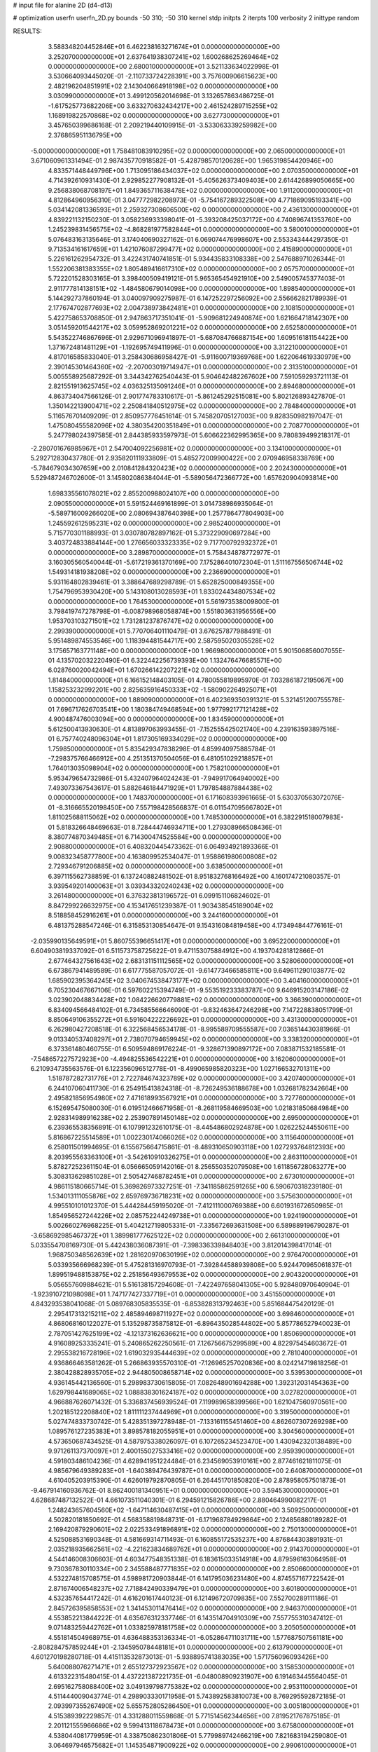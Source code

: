# input file for alanine 2D (d4-d13)

# optimization
userfn       userfn_2D.py
bounds       -50 310; -50 310
kernel       stdp
initpts      2
iterpts      100
verbosity    2
inittype     random

RESULTS:
  3.588348204452846E+01  6.462238163271674E+01  0.000000000000000E+00       3.252070000000000E+01
  2.637641938307241E+02  1.600268625269464E+02  0.000000000000000E+00       2.680010000000000E+01       3.521133634022998E-01  3.530664093445020E-01      -2.110733724228391E+00  3.757600906615623E+00
  2.482196204851991E+02  2.143040664918198E+02  0.000000000000000E+00       3.030990000000000E+01       3.499120562014698E-01  3.132657863486725E-01      -1.617525773682206E+00  3.633270632434217E+00
  2.461524289715255E+02  1.168919822570868E+02  0.000000000000000E+00       3.627730000000000E+01       3.457650399686168E-01  2.209219440109915E-01      -3.533063339259982E+00  2.376865951136795E+00
 -5.000000000000000E+01  1.758481083910295E+02  0.000000000000000E+00       2.065000000000000E+01       3.671060961331494E-01  2.987435770918582E-01      -5.428798570120628E+00  1.965319854420946E+00
  4.833571448449796E+00  1.713095186434037E+02  0.000000000000000E+00       2.070350000000000E+01       4.714392610931430E-01  2.929852277908132E-01      -5.405626373409403E+00  2.614426899050665E+00
  9.256838068708197E+01  1.849365711638478E+02  0.000000000000000E+00       1.911200000000000E+01       4.812864960956310E-01  3.047772982208973E-01      -5.754167289322508E+00  4.771869095193341E+00
  5.034142081336593E+01  2.259327308606500E+02  0.000000000000000E+00       2.436130000000000E+01       4.839221132150230E-01  3.058236933398041E-01      -5.393208425037172E+00  4.740896741353760E+00
  1.245239831456575E+02 -4.868281977582844E+01  0.000000000000000E+00       3.580010000000000E+01       5.076483163135646E-01  3.174040690327162E-01       6.069074476998607E+00  2.553343444297350E-01
  9.713534161617659E+01  1.421076087299477E+02  0.000000000000000E+00       2.415890000000000E+01       5.226161262954732E-01  3.422431740741851E-01       5.934435833108338E+00  2.547688971026344E-01
  1.552206381383355E+02  1.805489416617310E+02  0.000000000000000E+00       2.057570000000000E+01       5.722201528303165E-01  3.398400509419121E-01       5.965365454921910E+00  2.549005745377403E-01
  2.911777814138151E+02 -1.484580679014098E+00  0.000000000000000E+00       1.898540000000000E+01       5.144292737860194E-01  3.040097909275987E-01       6.147252297256092E+00  2.556662821789939E-01
  2.177674702877693E+02  2.004738973842481E+01  0.000000000000000E+00       2.108150000000000E+01       5.422758653708850E-01  2.947863717351041E-01      -5.909681224940874E+00  1.621664718142307E+00
  3.051459201544217E+02  3.059952869201221E+02  0.000000000000000E+00       2.652580000000000E+01       5.543522746867696E-01  2.929671096941897E-01      -5.687084766887154E+00  1.609516181154422E+00
  1.371672481481129E+01 -1.192695749411996E-01  0.000000000000000E+00       3.312210000000000E+01       4.817016585833040E-01  3.258430686958427E-01      -5.911600719369768E+00  1.622064619330979E+00
  2.390145301464360E+02 -2.207003019714947E+01  0.000000000000000E+00       2.313510000000000E+01       5.005558925687292E-01  3.344342762540443E-01       5.904642482267602E+00  7.591059293721113E-01
  2.821551913625745E+02  4.036325135091246E+01  0.000000000000000E+00       2.894680000000000E+01       4.863734047566126E-01  2.901774783310617E-01      -5.861245292515081E+00  5.802126893427870E-01
  1.350142213900471E+02  2.250841840512975E+02  0.000000000000000E+00       2.784840000000000E+01       5.116576701409209E-01  2.850957776451614E-01       5.745820705127003E+00  9.828350982197047E-01
  1.475080455582096E+02  4.380354200351849E+01  0.000000000000000E+00       2.708770000000000E+01       5.247798024397585E-01  2.844385933597973E-01       5.606622362995365E+00  9.780839499218317E-01
 -2.280701676985967E+01  2.547004092256981E+02  0.000000000000000E+00       3.134100000000000E+01       5.292712830437780E-01  2.935820111933809E-01       5.485272009900422E+00  2.070946958338769E+00
 -5.784679034307659E+00  2.010841284320423E+02  0.000000000000000E+00       2.202430000000000E+01       5.529487246702600E-01  3.145802086384044E-01      -5.589056472366772E+00  1.657620904093814E+00
  1.698335561078021E+02  2.855200988024107E+00  0.000000000000000E+00       2.090550000000000E+01       5.591524469161899E-01  3.014738986935064E-01      -5.589716009266020E+00  2.080694387640398E+00
  1.257786477804903E+00  1.245592612595231E+02  0.000000000000000E+00       2.985240000000000E+01       5.715770301188993E-01  3.030780782897162E-01       5.373229090697284E+00  3.403724833884144E+00
  1.276656033323335E+02  9.717700792932372E+01  0.000000000000000E+00       3.289870000000000E+01       5.758434878772977E-01  3.160305560540044E-01      -5.617219361370169E+00  7.175286401072304E-01
  1.511167556506744E+02  1.549314181938208E+02  0.000000000000000E+00       2.236690000000000E+01       5.931164802839461E-01  3.388647689298789E-01       5.652825000849355E+00  1.754796953930420E+00
  5.143108013028593E+01  1.833024434807534E+02  0.000000000000000E+00       1.764530000000000E+01       5.561973538009800E-01  3.798419747278798E-01      -6.008798968058874E+00  1.551803631956556E+00
  1.953703103271501E+02  1.731281237876747E+02  0.000000000000000E+00       2.299390000000000E+01       5.770706401110479E-01  3.676257877988491E-01       5.951489874553546E+00  1.118394481544717E+00
  2.587595020305528E+02  3.175657163771148E+00  0.000000000000000E+00       1.966980000000000E+01       5.901506856007055E-01  4.135702032220490E-01       6.322442256739393E+00  1.132476476685571E+00
  6.028760020042494E+01  1.670266142207221E+02  0.000000000000000E+00       1.814840000000000E+01       6.166152148403105E-01  4.780055819895970E-01       7.032861872195067E+00  1.158253232992201E+00
  2.825635916450333E+02 -1.580902264925071E+01  0.000000000000000E+00       1.889090000000000E+01       6.402369350391321E-01  5.321451200755578E-01       7.696717626703541E+00  1.180384749468594E+00
  1.977992177121428E+02  4.900487476003094E+00  0.000000000000000E+00       1.834590000000000E+01       5.612500413930630E-01  4.813897063993455E-01      -7.152555425021740E+00  4.239163593897516E-01
  6.757740248096304E+01  1.817305169334029E+02  0.000000000000000E+00       1.759850000000000E+01       5.835429347838298E-01  4.859940975885784E-01      -7.298375766466912E+00  4.251351370504056E-01
  6.481051029218857E+01  1.764013035098904E+02  0.000000000000000E+00       1.758210000000000E+01       5.953479654732986E-01  5.432407964024243E-01      -7.949917064940002E+00  7.493073367543617E-01
  5.882646184471929E+01  1.797854887884438E+02  0.000000000000000E+00       1.748370000000000E+01       6.171608393961665E-01  5.630370563072076E-01      -8.316665520198450E+00  7.557198428566837E-01
  6.011547095667802E+01  1.811025688115062E+02  0.000000000000000E+00       1.748530000000000E+01       6.382291518007983E-01  5.818326648469663E-01       8.728444746934711E+00  1.279308966508436E-01
  8.380774870349485E+01  6.714300474525584E+00  0.000000000000000E+00       2.908800000000000E+01       6.408320445473362E-01  6.064934921893366E-01       9.008323458777800E+00  4.163809952534047E-01
  1.958861980600808E+02  2.729346791206885E+02  0.000000000000000E+00       3.638500000000000E+01       6.397115562738859E-01  6.137240882481502E-01       8.951832768166492E+00  4.160174721080357E-01
  3.939549201400063E+01  3.039343320240243E+02  0.000000000000000E+00       3.261480000000000E+01       6.376323813196572E-01  6.099151106824602E-01       8.847299226632975E+00  4.153417651239387E-01
  1.903438545189004E+02  8.518858452916261E+01  0.000000000000000E+00       3.244160000000000E+01       6.481375288547246E-01  6.315853130854647E-01       9.154316084819458E+00  4.173494844776161E-01
 -2.035990135649591E+01  5.860755396651417E+01  0.000000000000000E+00       3.695220000000000E+01       6.604903819337092E-01  6.511573758725622E-01       9.471153075884912E+00  4.193704281812866E-01
  2.677464327561643E+02  2.683131151112565E+02  0.000000000000000E+00       3.528060000000000E+01       6.673867941489589E-01  6.617775587057072E-01      -9.614773466585811E+00  9.649611290103877E-02
  1.685902395364245E+02  3.040674538473177E+02  0.000000000000000E+00       3.404160000000000E+01       6.705230467667106E-01  6.597602215394749E-01      -9.553519233383787E+00  9.646915203147186E-02
  3.023902048834428E+02  1.084226620779881E+02  0.000000000000000E+00       3.366390000000000E+01       6.834094566484102E-01  6.734585566646090E-01      -9.832463647246298E+00  7.147228838051799E-01
  8.850649106355272E+01  6.591604222226692E+01  0.000000000000000E+00       3.431300000000000E+01       6.262980427208518E-01  6.322568456534178E-01      -8.995589709555587E+00  7.036514430381966E-01
  9.013340537408297E+01  2.738070794659945E+02  0.000000000000000E+00       3.338320000000000E+01       6.373361480460755E-01  6.509594869176224E-01      -9.328671390897172E+00  7.083871532185581E-01
 -7.548657227572923E+00 -4.494825536542221E+01  0.000000000000000E+00       3.162060000000000E+01       6.210934735563576E-01  6.122356096512778E-01      -8.499065985820323E+00  1.027166532701311E+00
  1.518787282731776E+01  2.722784674323789E+02  0.000000000000000E+00       3.420740000000000E+01       6.244107060411730E-01  6.254915413824318E-01      -8.726249536188678E+00  1.032681782342664E+00
  2.495821856954980E+02  7.471618993567921E+01  0.000000000000000E+00       3.727760000000000E+01       6.152695475080030E-01  6.019512466671958E-01      -8.268119584669503E+00  1.021831850684984E+00
  2.928314989916238E+02  2.253907891450148E+02  0.000000000000000E+00       2.695000000000000E+01       6.239365538356891E-01  6.107991232610175E-01      -8.445486802924878E+00  1.026225244550611E+00
  5.816867225514589E+01  1.002230174066026E+02  0.000000000000000E+00       3.115640000000000E+01       6.258011501994695E-01  6.155675664715861E-01      -8.489310650903118E+00  1.027293764812393E+00
  8.203955563363100E+01 -3.542610910326275E+01  0.000000000000000E+00       2.863110000000000E+01       5.878272523611504E-01  6.056665059142016E-01       8.256550352079508E+00  1.611856728063277E+00
  5.308313629851028E+01  2.505427468782451E+01  0.000000000000000E+00       2.673010000000000E+01       4.986115180665714E-01  5.369826973327251E-01      -7.341185862591265E+00  6.590670318239180E-01
  1.534013111055876E+02  2.659769736718231E+02  0.000000000000000E+00       3.575630000000000E+01       4.995510101012370E-01  5.444284459195020E-01      -7.412111000769388E+00  6.601931672650985E-01
  1.854956527244226E+02  2.085752244249738E+01  0.000000000000000E+00       1.924190000000000E+01       5.002660276968225E-01  5.404212719805331E-01      -7.335672693631508E+00  6.589889196790287E-01
 -3.658692985467372E+01  1.389981777625122E+02  0.000000000000000E+00       2.661310000000000E+01       5.033554708169730E-01  5.442438036087391E-01      -7.398336339848403E+00  3.812014398417014E-01
  1.968750348562639E+02  1.281620970630199E+02  0.000000000000000E+00       2.976470000000000E+01       5.033935666968239E-01  5.475281316970793E-01      -7.392844588939808E+00  5.924470965061837E-01
  1.899519488153875E+02  2.251856493679553E+02  0.000000000000000E+00       2.904320000000000E+01       5.056557609884621E-01  5.516138157294608E-01      -7.422497658041305E+00  5.928480970640904E-01
 -1.923910721098098E+01  1.747177427337719E+01  0.000000000000000E+00       3.451550000000000E+01       4.843293538041068E-01  5.089768305835535E-01      -6.853828313792463E+00  5.851684475420129E-01
  2.295417313215211E+02  2.485894698711927E+02  0.000000000000000E+00       3.698460000000000E+01       4.868068160122027E-01  5.135298735875812E-01      -6.896435028544802E+00  5.857786527940023E-01
  2.787051427625199E+02 -4.121373162636621E+00  0.000000000000000E+00       1.850690000000000E+01       4.916089253335241E-01  5.240865262250561E-01       7.126756675299589E+00  4.822975454603672E-01
  2.295538216728196E+02  1.619032935444639E+02  0.000000000000000E+00       2.781040000000000E+01       4.936866463581262E-01  5.266863935570310E-01      -7.126965257020836E+00  8.024214719818256E-01
  2.380428828935705E+02  2.944805008658714E+02  0.000000000000000E+00       3.539530000000000E+01       4.936145442136560E-01  5.298983730615805E-01       7.082648901694288E+00  1.392312031454363E+00
  1.629798441689065E+02  1.088838301624187E+02  0.000000000000000E+00       3.027820000000000E+01       4.966887626071432E-01  5.336837456939524E-01       7.119989658399566E+00  1.621047560970561E+00
  1.202185122208840E+02  1.811111237444969E+01  0.000000000000000E+00       3.319500000000000E+01       5.027474833730742E-01  5.428351397278948E-01      -7.133161155451460E+00  4.862607307269298E+00
  1.089576127235383E+01  3.898578182055951E+01  0.000000000000000E+00       3.304560000000000E+01       4.573650687434525E-01  4.587975338026097E-01       6.107265234523470E+00  1.430942320138489E+00
  9.971261137370097E+01  2.400155027533416E+02  0.000000000000000E+00       2.959390000000000E+01       4.591803486104236E-01  4.628941951224484E-01       6.234569053910161E+00  2.877461621811075E-01
  4.985679649389283E+01 -1.640389476439787E+01  0.000000000000000E+00       2.640870000000000E+01       4.610405203915390E-01  4.626019792870805E-01       6.264451701850820E+00  2.878958057501873E-01
 -9.467914160936762E-01  8.862400181340951E+01  0.000000000000000E+00       3.594530000000000E+01       4.628687487132522E-01  4.661073511040301E-01       6.294591215826786E+00  2.880464990082217E-01
  1.248243657604560E+02 -1.647114630487415E+01  0.000000000000000E+00       3.509250000000000E+01       4.502820181850692E-01  4.568358819848731E-01      -6.171968784929864E+00  2.124856880189282E-01
  2.169420879290601E+02  2.022533491896891E+02  0.000000000000000E+00       2.750130000000000E+01       4.525088531690348E-01  4.581669314711493E-01       6.160855172535237E+00  4.876844303891931E-01
  2.035218935662561E+02 -4.221623834689762E+01  0.000000000000000E+00       2.914370000000000E+01       4.544146008306603E-01  4.603477548351338E-01       6.183615033514918E+00  4.879596163064958E-01
  9.730367830110334E+00  2.345588487771835E+02  0.000000000000000E+00       2.850660000000000E+01       4.532274815708575E-01  4.598981720903844E-01       6.141795036231480E+00  4.874557167722542E-01
  2.871674006548237E+02  7.718842490339479E+01  0.000000000000000E+00       3.601800000000000E+01       4.532357654417242E-01  4.616201617440123E-01       6.121496720709835E+00  7.552700289111186E-01
  2.845726395858553E+02  1.341453011476414E+02  0.000000000000000E+00       2.946370000000000E+01       4.553852213844222E-01  4.635676312337746E-01       6.143514704910309E+00  7.557755310347412E-01
  9.071483259442762E+01  1.033825978181758E+02  0.000000000000000E+00       3.205050000000000E+01       4.551814504968975E-01  4.636488353136334E-01      -6.052864711031711E+00  1.577687507561181E+00
 -2.808284757859244E+01 -2.134595078448181E+01  0.000000000000000E+00       2.613790000000000E+01       4.601270198280718E-01  4.415113532873013E-01      -5.938895741383035E+00  1.571756096093426E+00
  5.640088076271471E+01  2.655127372923567E+02  0.000000000000000E+00       3.158530000000000E+01       4.613322315480415E-01  4.437221387221735E-01      -6.048008909231907E+00  6.191463445564045E-01
  2.695162758088400E+02  3.049139798775382E+02  0.000000000000000E+00       2.953110000000000E+01       4.511444009043774E-01  4.298903330171958E-01       5.743892583810073E+00  8.769295592872185E-01
  2.093997355267490E+02  5.655752805286450E+01  0.000000000000000E+00       3.005180000000000E+01       4.515389392229857E-01  4.331288011559868E-01       5.771514562344656E+00  7.819521767875185E-01
  2.201121555966686E+02  9.599413118678473E+01  0.000000000000000E+00       3.675800000000000E+01       4.538044081779959E-01  4.338750862301806E-01       5.779989742466219E+00  7.821683194259080E-01
  3.064697946575682E+01  1.145354871900922E+02  0.000000000000000E+00       2.990610000000000E+01       4.546380241698850E-01  4.354213651307266E-01       5.786362408262928E+00  7.823306354372064E-01
  3.029141284014427E+02  2.646815075974522E+02  0.000000000000000E+00       3.131300000000000E+01       4.584408227860602E-01  4.319574556506264E-01      -5.748835968481147E+00  1.059292586488968E+00
  1.544978304584592E+02  7.572052850816023E+01  0.000000000000000E+00       3.092190000000000E+01       4.546429962059305E-01  4.314228425528864E-01      -5.714893113302374E+00  1.058032594731804E+00
  2.779008553622378E+02  1.939088827455460E+02  0.000000000000000E+00       2.387660000000000E+01       4.553840495298867E-01  4.338653377434482E-01      -5.732165468049857E+00  1.058676802240879E+00
  1.224551646560657E+02  2.679066787076941E+02  0.000000000000000E+00       3.578920000000000E+01       4.589563813656308E-01  4.331207782671677E-01      -5.746792879392025E+00  1.059221031317254E+00
 -3.662697452581159E+01  2.182604112778775E+02  0.000000000000000E+00       2.440690000000000E+01       4.608791881131078E-01  4.348921025187674E-01       5.542616639747619E+00  3.686507886500943E+00
  1.183259574380757E+02  5.833067632138332E+01  0.000000000000000E+00       3.333910000000000E+01       4.631939195053311E-01  4.360008525659227E-01      -5.774694594380842E+00  1.335640602896245E+00
  1.910295915961333E+02  7.093676929843526E+00  0.000000000000000E+00       1.829880000000000E+01       4.664140483536379E-01  4.376260840319153E-01       5.788941333497490E+00  1.762381397889331E+00
  8.659763662812590E+01  3.776618419366726E+01  0.000000000000000E+00       3.295640000000000E+01       4.548110167409836E-01  4.197513342823846E-01       5.637730564565269E+00  6.320714584552609E-01
  1.656508146006588E+02 -2.906651786843285E+01  0.000000000000000E+00       2.919180000000000E+01       4.554982574505182E-01  4.200826903961982E-01       5.688730163475394E+00  1.578199571726723E-01
  2.702292465567911E+02  1.005041472257102E+02  0.000000000000000E+00       3.683640000000000E+01       4.566509462715273E-01  4.211076265044876E-01      -5.459624561782721E+00  2.792628865016182E+00
 -4.757738349852665E+01  4.027684394533266E+01  0.000000000000000E+00       3.238540000000000E+01       4.531509100114428E-01  4.209239678093063E-01      -5.416386585855263E+00  2.789136345712619E+00
  1.879528000071749E+01 -3.163701522457684E+01  0.000000000000000E+00       3.334170000000000E+01       4.471980711715319E-01  4.290453617335211E-01      -5.446879655708135E+00  2.791616243279512E+00
 -2.794938230643971E+01  2.847140651512489E+02  0.000000000000000E+00       3.159370000000000E+01       4.480859080291061E-01  4.313866626062000E-01      -5.606118787942252E+00  1.316835489711227E+00
  1.328826708925778E+02  1.287516527243530E+02  0.000000000000000E+00       2.772990000000000E+01       4.492791902540956E-01  4.335583272692658E-01      -5.635319451769835E+00  1.318231166512379E+00
  1.248615644809223E+02  1.657059228273198E+02  0.000000000000000E+00       2.127310000000000E+01       4.515020235301469E-01  4.343994212457399E-01      -5.660158769751009E+00  1.319413621742915E+00
 -3.143069487267551E+01  9.013605363616679E+01  0.000000000000000E+00       3.630970000000000E+01       4.535178034323560E-01  4.352497757267568E-01      -5.681384580660908E+00  1.320420445057584E+00
  1.630414848815828E+02  2.385881402485505E+02  0.000000000000000E+00       3.092180000000000E+01       4.544551130910476E-01  4.368064906409878E-01      -5.606614443328157E+00  2.402365023338771E+00
  1.725469960812981E+02  2.058034065007328E+02  0.000000000000000E+00       2.368710000000000E+01       4.549403679127514E-01  4.392893466226815E-01      -5.632623254771566E+00  2.404283689073286E+00
  6.935264928289965E+01  2.973732694545478E+02  0.000000000000000E+00       3.140100000000000E+01       4.432113208836923E-01  4.393650374311484E-01       5.502921748703672E+00  2.577426767716859E+00
  6.632975652747658E+01  1.261128827366610E+02  0.000000000000000E+00       2.627700000000000E+01       4.431942821852266E-01  4.411987096106751E-01       5.517044571763362E+00  2.578522434664540E+00
  2.456272267765889E+02  4.300471055928621E+01  0.000000000000000E+00       2.955970000000000E+01       4.444994776409977E-01  4.431365489933743E-01       5.550555043339872E+00  2.581115894496292E+00